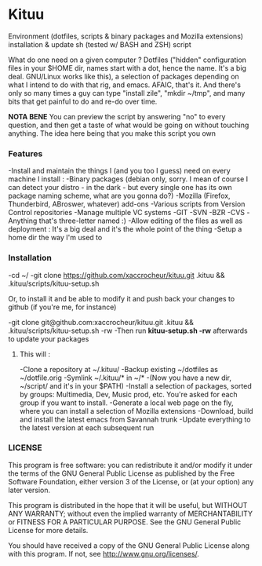 * Kituu

****  Environment (dotfiles, scripts & binary packages and Mozilla extensions) installation & update sh (tested w/ BASH and ZSH) script

What do one need on a given computer ? Dotfiles ("hidden"
configuration files in your $HOME dir, names start with a dot, hence
the name. It's a big deal. GNU/Linux works like this), a selection of
packages depending on what I intend to do with that rig, and
emacs. AFAIC, that's it. And there's only so many times a guy can type
"install zile", "mkdir ~/tmp", and many bits that get painful to do
and re-do over time.

*NOTA BENE* You can preview the script by answering "no" to every
 question, and then get a taste of what would be going on without
 touching anything. The idea here being that you make this script you
 own

*** Features
   -Install and maintain the things I (and you too I guess) need on every machine I install :
     -Binary packages (debian only, sorry. I mean of course I can detect your distro - in the dark - but every single one has its own package naming scheme, what are you gonna do?)
     -Mozilla (Firefox, Thunderbird, ABroswer, whatever) add-ons
     -Various scripts from Version Control repositories
   -Manage multiple VC systems 
     -GIT
     -SVN
     -BZR
     -CVS
     -Anything that's three-letter named :)
   -Allow editing of the files as well as deployment : It's a big deal and it's the whole point of the thing
   -Setup a home dir the way I'm used to

*** Installation
    -cd ~/
    -git clone https://github.com/xaccrocheur/kituu.git .kituu && .kituu/scripts/kituu-setup.sh

    Or, to install it and be able to modify it and push back your changes to github (if you're me, for instance)

    -git clone git@github.com:xaccrocheur/kituu.git .kituu && .kituu/scripts/kituu-setup.sh -rw
    -Then run *kituu-setup.sh -rw* afterwards to update your packages

**** This will :
    -Clone a repository at ~/.kituu/
    -Backup existing ~/dotfiles as ~/dotfile.orig
    -Symlink ~/.kituu/* in ~/*
      -(Now you have a new dir, ~/script/ and it's in your $PATH)
    -Install a selection of packages, sorted by groups: Multimedia, Dev, Music prod, etc. You're asked for each group if you want to install.
    -Generate a local web page on the fly, where you can install a selection of Mozilla extensions
    -Download, build and install the latest emacs from Savannah trunk
    -Update everything to the latest version at each subsequent run

*** LICENSE
    This program is free software: you can redistribute it and/or modify
    it under the terms of the GNU General Public License as published by
    the Free Software Foundation, either version 3 of the License, or
    (at your option) any later version.

    This program is distributed in the hope that it will be useful,
    but WITHOUT ANY WARRANTY; without even the implied warranty of
    MERCHANTABILITY or FITNESS FOR A PARTICULAR PURPOSE.  See the
    GNU General Public License for more details.

    You should have received a copy of the GNU General Public License
    along with this program.  If not, see <http://www.gnu.org/licenses/>.
